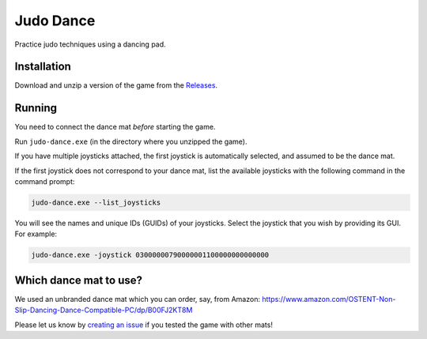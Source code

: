 **********
Judo Dance
**********

.. image:: https://github.com/mristin/judo-dance-desktop/actions/workflows/ci.yml/badge.svg
    :target: https://github.com/mristin/judo-dance-desktop/actions/workflows/ci.yml
    :alt: Continuous integration

Practice judo techniques using a dancing pad.

Installation
============
Download and unzip a version of the game from the `Releases`_.

.. _Releases: https://github.com/mristin/judo-dance-desktop/releases

Running
=======
You need to connect the dance mat *before* starting the game.

Run ``judo-dance.exe`` (in the directory where you unzipped the game).

If you have multiple joysticks attached, the first joystick is automatically selected, and assumed to be the dance mat.

If the first joystick does not correspond to your dance mat, list the available joysticks with the following command in the command prompt:

.. code-block::

    judo-dance.exe --list_joysticks

You will see the names and unique IDs (GUIDs) of your joysticks.
Select the joystick that you wish by providing its GUI.
For example:

.. code-block::

    judo-dance.exe -joystick 03000000790000001100000000000000

Which dance mat to use?
=======================
We used an unbranded dance mat which you can order, say, from Amazon:
https://www.amazon.com/OSTENT-Non-Slip-Dancing-Dance-Compatible-PC/dp/B00FJ2KT8M

Please let us know by `creating an issue`_ if you tested the game with other mats!

.. _creating an issue: https://github.com/mristin/judo-dance-desktop/issues/new
